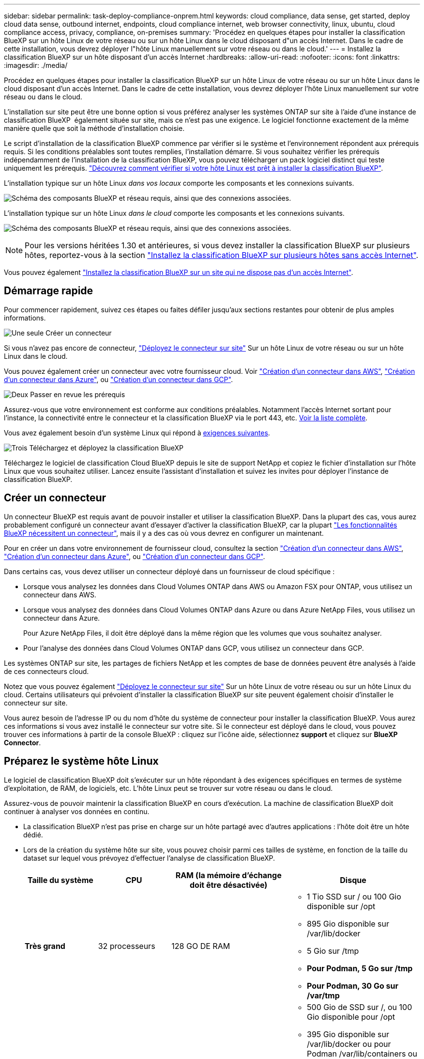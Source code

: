---
sidebar: sidebar 
permalink: task-deploy-compliance-onprem.html 
keywords: cloud compliance, data sense, get started, deploy cloud data sense, outbound internet, endpoints, cloud compliance internet, web browser connectivity, linux, ubuntu, cloud compliance access, privacy, compliance, on-premises 
summary: 'Procédez en quelques étapes pour installer la classification BlueXP sur un hôte Linux de votre réseau ou sur un hôte Linux dans le cloud disposant d"un accès Internet. Dans le cadre de cette installation, vous devrez déployer l"hôte Linux manuellement sur votre réseau ou dans le cloud.' 
---
= Installez la classification BlueXP sur un hôte disposant d'un accès Internet
:hardbreaks:
:allow-uri-read: 
:nofooter: 
:icons: font
:linkattrs: 
:imagesdir: ./media/


[role="lead"]
Procédez en quelques étapes pour installer la classification BlueXP sur un hôte Linux de votre réseau ou sur un hôte Linux dans le cloud disposant d'un accès Internet. Dans le cadre de cette installation, vous devrez déployer l'hôte Linux manuellement sur votre réseau ou dans le cloud.

L'installation sur site peut être une bonne option si vous préférez analyser les systèmes ONTAP sur site à l'aide d'une instance de classification BlueXP  également située sur site, mais ce n'est pas une exigence. Le logiciel fonctionne exactement de la même manière quelle que soit la méthode d'installation choisie.

Le script d'installation de la classification BlueXP commence par vérifier si le système et l'environnement répondent aux prérequis requis. Si les conditions préalables sont toutes remplies, l'installation démarre. Si vous souhaitez vérifier les prérequis indépendamment de l'installation de la classification BlueXP, vous pouvez télécharger un pack logiciel distinct qui teste uniquement les prérequis. link:task-test-linux-system.html["Découvrez comment vérifier si votre hôte Linux est prêt à installer la classification BlueXP"].

L'installation typique sur un hôte Linux _dans vos locaux_ comporte les composants et les connexions suivants.

image:diagram_deploy_onprem_overview.png["Schéma des composants BlueXP et réseau requis, ainsi que des connexions associées."]

L'installation typique sur un hôte Linux _dans le cloud_ comporte les composants et les connexions suivants.

image:diagram_deploy_onprem_cloud_instance.png["Schéma des composants BlueXP et réseau requis, ainsi que des connexions associées."]


NOTE: Pour les versions héritées 1.30 et antérieures, si vous devez installer la classification BlueXP sur plusieurs hôtes, reportez-vous à la section link:task-deploy-multi-host-install-dark-site.html["Installez la classification BlueXP sur plusieurs hôtes sans accès Internet"].

Vous pouvez également link:task-deploy-compliance-dark-site.html["Installez la classification BlueXP sur un site qui ne dispose pas d'un accès Internet"].



== Démarrage rapide

Pour commencer rapidement, suivez ces étapes ou faites défiler jusqu'aux sections restantes pour obtenir de plus amples informations.

.image:https://raw.githubusercontent.com/NetAppDocs/common/main/media/number-1.png["Une seule"] Créer un connecteur
[role="quick-margin-para"]
Si vous n'avez pas encore de connecteur, https://docs.netapp.com/us-en/bluexp-setup-admin/task-quick-start-connector-on-prem.html["Déployez le connecteur sur site"^] Sur un hôte Linux de votre réseau ou sur un hôte Linux dans le cloud.

[role="quick-margin-para"]
Vous pouvez également créer un connecteur avec votre fournisseur cloud. Voir https://docs.netapp.com/us-en/bluexp-setup-admin/task-quick-start-connector-aws.html["Création d'un connecteur dans AWS"^], https://docs.netapp.com/us-en/bluexp-setup-admin/task-quick-start-connector-azure.html["Création d'un connecteur dans Azure"^], ou https://docs.netapp.com/us-en/bluexp-setup-admin/task-quick-start-connector-google.html["Création d'un connecteur dans GCP"^].

.image:https://raw.githubusercontent.com/NetAppDocs/common/main/media/number-2.png["Deux"] Passer en revue les prérequis
[role="quick-margin-para"]
Assurez-vous que votre environnement est conforme aux conditions préalables. Notamment l'accès Internet sortant pour l'instance, la connectivité entre le connecteur et la classification BlueXP via le port 443, etc. <<Assurez un accès Internet sortant à partir de la classification BlueXP,Voir la liste complète>>.

[role="quick-margin-para"]
Vous avez également besoin d'un système Linux qui répond à <<Préparez le système hôte Linux,exigences suivantes>>.

.image:https://raw.githubusercontent.com/NetAppDocs/common/main/media/number-3.png["Trois"] Téléchargez et déployez la classification BlueXP
[role="quick-margin-para"]
Téléchargez le logiciel de classification Cloud BlueXP depuis le site de support NetApp et copiez le fichier d'installation sur l'hôte Linux que vous souhaitez utiliser. Lancez ensuite l'assistant d'installation et suivez les invites pour déployer l'instance de classification BlueXP.



== Créer un connecteur

Un connecteur BlueXP est requis avant de pouvoir installer et utiliser la classification BlueXP. Dans la plupart des cas, vous aurez probablement configuré un connecteur avant d'essayer d'activer la classification BlueXP, car la plupart https://docs.netapp.com/us-en/bluexp-setup-admin/concept-connectors.html["Les fonctionnalités BlueXP nécessitent un connecteur"], mais il y a des cas où vous devrez en configurer un maintenant.

Pour en créer un dans votre environnement de fournisseur cloud, consultez la section https://docs.netapp.com/us-en/bluexp-setup-admin/task-quick-start-connector-aws.html["Création d'un connecteur dans AWS"^], https://docs.netapp.com/us-en/bluexp-setup-admin/task-quick-start-connector-azure.html["Création d'un connecteur dans Azure"^], ou https://docs.netapp.com/us-en/bluexp-setup-admin/task-quick-start-connector-google.html["Création d'un connecteur dans GCP"^].

Dans certains cas, vous devez utiliser un connecteur déployé dans un fournisseur de cloud spécifique :

* Lorsque vous analysez les données dans Cloud Volumes ONTAP dans AWS ou Amazon FSX pour ONTAP, vous utilisez un connecteur dans AWS.
* Lorsque vous analysez des données dans Cloud Volumes ONTAP dans Azure ou dans Azure NetApp Files, vous utilisez un connecteur dans Azure.
+
Pour Azure NetApp Files, il doit être déployé dans la même région que les volumes que vous souhaitez analyser.

* Pour l'analyse des données dans Cloud Volumes ONTAP dans GCP, vous utilisez un connecteur dans GCP.


Les systèmes ONTAP sur site, les partages de fichiers NetApp et les comptes de base de données peuvent être analysés à l'aide de ces connecteurs cloud.

Notez que vous pouvez également https://docs.netapp.com/us-en/bluexp-setup-admin/task-quick-start-connector-on-prem.html["Déployez le connecteur sur site"^] Sur un hôte Linux de votre réseau ou sur un hôte Linux du cloud. Certains utilisateurs qui prévoient d'installer la classification BlueXP sur site peuvent également choisir d'installer le connecteur sur site.

Vous aurez besoin de l'adresse IP ou du nom d'hôte du système de connecteur pour installer la classification BlueXP. Vous aurez ces informations si vous avez installé le connecteur sur votre site. Si le connecteur est déployé dans le cloud, vous pouvez trouver ces informations à partir de la console BlueXP : cliquez sur l'icône aide, sélectionnez *support* et cliquez sur *BlueXP Connector*.



== Préparez le système hôte Linux

Le logiciel de classification BlueXP doit s'exécuter sur un hôte répondant à des exigences spécifiques en termes de système d'exploitation, de RAM, de logiciels, etc. L'hôte Linux peut se trouver sur votre réseau ou dans le cloud.

Assurez-vous de pouvoir maintenir la classification BlueXP en cours d'exécution. La machine de classification BlueXP doit continuer à analyser vos données en continu.

* La classification BlueXP n'est pas prise en charge sur un hôte partagé avec d'autres applications : l'hôte doit être un hôte dédié.
* Lors de la création du système hôte sur site, vous pouvez choisir parmi ces tailles de système, en fonction de la taille du dataset sur lequel vous prévoyez d'effectuer l'analyse de classification BlueXP.
+
[cols="17,17,27,31"]
|===
| Taille du système | CPU | RAM (la mémoire d'échange doit être désactivée) | Disque 


| *Très grand* | 32 processeurs | 128 GO DE RAM  a| 
** 1 Tio SSD sur / ou 100 Gio disponible sur /opt
** 895 Gio disponible sur /var/lib/docker
** 5 Gio sur /tmp
** *Pour Podman, 5 Go sur /tmp*
** *Pour Podman, 30 Go sur /var/tmp*




| *Grand* | 16 processeurs | 64 GO DE RAM  a| 
** 500 Gio de SSD sur /, ou 100 Gio disponible pour /opt
** 395 Gio disponible sur /var/lib/docker ou pour Podman /var/lib/containers ou pour Podman /var/lib/containers
** 5 Gio sur /tmp
** *Pour Podman, 5 Go sur /tmp*
** *Pour Podman, 30 Go sur /var/tmp*


|===
* Lors du déploiement d'une instance de calcul dans le cloud pour votre installation de classification BlueXP, nous vous recommandons de opter pour un système qui répond à la configuration requise pour les « grands » systèmes ci-dessus :
+
** *Type d'instance Amazon Elastic Compute Cloud (Amazon EC2)*: Nous recommandons "m6i.4xlarge". link:reference-instance-types.html#aws-instance-types["Consultez la section autres types d'instances AWS"^].
** *Taille de VM Azure*: Nous recommandons "Standard_D16s_v3". link:reference-instance-types.html#azure-instance-types["Consultez la section autres types d'instances Azure"^].
** *Type de machine GCP*: Nous recommandons "n2-standard-16". link:reference-instance-types.html#gcp-instance-types["Voir autres types d'instances GCP"^].


* *Autorisations de dossier UNIX* : les autorisations UNIX minimales suivantes sont requises :
+
[cols="25,25"]
|===
| Dossier | Autorisations minimales 


| /tmp | `rwxrwxrwt` 


| /opt | `rwxr-xr-x` 


| /var/lib/docker | `rwx------` 


| /usr/lib/systemd/system | `rwxr-xr-x` 
|===
* *Système d'exploitation* :
+
** Les systèmes d'exploitation suivants nécessitent l'utilisation du moteur de mise en conteneurs Docker :
+
*** Red Hat Enterprise Linux version 7.8 et 7.9
*** Ubuntu 22.04 (requiert la classification BlueXP version 1.23 ou supérieure)
*** Ubuntu 24.04 (nécessite la classification BlueXP  version 1.23 ou supérieure)


** Les systèmes d'exploitation suivants nécessitent l'utilisation du moteur de conteneur Podman et requièrent la classification BlueXP version 1.30 ou supérieure :
+
*** Red Hat Enterprise Linux version 8.8, 8.10, 9.0, 9.1, 9.2, 9.3, 9.4 et 9.5


** Les extensions vectorielles avancées (AVX2) doivent être activées sur le système hôte.


* *Gestion des abonnements Red Hat* : l'hôte doit être enregistré auprès de la gestion des abonnements Red Hat. S'il n'est pas enregistré, le système ne peut pas accéder aux référentiels pour mettre à jour les logiciels tiers requis pendant l'installation.
* *Logiciels supplémentaires* : vous devez installer les logiciels suivants sur l'hôte avant d'installer la classification BlueXP :
+
** En fonction du système d'exploitation que vous utilisez, vous devrez installer l'un des moteurs de mise en conteneurs :
+
*** Docker Engine version 19.3.1 ou supérieure. https://docs.docker.com/engine/install/["Voir les instructions d'installation"^].
*** Podman version 4 ou supérieure. Pour installer Podman, entrez (`sudo yum install podman netavark -y`).






* Python version 3.6 ou supérieure. https://www.python.org/downloads/["Voir les instructions d'installation"^].
+
** *Considérations NTP* : NetApp recommande de configurer le système de classification BlueXP pour utiliser un service NTP (Network Time Protocol). L'heure doit être synchronisée entre le système de classification BlueXP et le système BlueXP Connector.




* *Firesund considérations*: Si vous prévoyez d'utiliser `firewalld`, Nous vous recommandons de l'activer avant d'installer la classification BlueXP. Exécutez les commandes suivantes pour configurer `firewalld` Pour qu'il soit compatible avec la classification BlueXP :
+
....
firewall-cmd --permanent --add-service=http
firewall-cmd --permanent --add-service=https
firewall-cmd --permanent --add-port=80/tcp
firewall-cmd --permanent --add-port=8080/tcp
firewall-cmd --permanent --add-port=443/tcp
firewall-cmd --reload
....
+
Si vous prévoyez d'utiliser des hôtes de classification BlueXP supplémentaires comme nœuds d'analyse, ajoutez ces règles à votre système principal à ce moment :

+
....
firewall-cmd --permanent --add-port=2377/tcp
firewall-cmd --permanent --add-port=7946/udp
firewall-cmd --permanent --add-port=7946/tcp
firewall-cmd --permanent --add-port=4789/udp
....
+
Notez que vous devez redémarrer Docker ou Podman chaque fois que vous activez ou mettez à jour `firewalld` paramètres.




NOTE: L'adresse IP du système hôte de classification BlueXP ne peut pas être modifiée après l'installation.



== Assurez un accès Internet sortant à partir de la classification BlueXP

La classification BlueXP nécessite un accès Internet sortant. Si votre réseau physique ou virtuel utilise un serveur proxy pour l'accès à Internet, assurez-vous que l'instance de classification BlueXP dispose d'un accès Internet sortant pour contacter les terminaux suivants.

[cols="43,57"]
|===
| Terminaux | Objectif 


| \https://api.bluexp.netapp.com | Communication avec le service BlueXP, qui inclut les comptes NetApp. 


| \https://netapp-cloud-account.auth0.com \https://auth0.com | Communication avec le site Web BlueXP pour l'authentification centralisée des utilisateurs. 


| \https://support.compliance.api.bluexp.netapp.com/ \https://hub.docker.com \https://auth.docker.io \https://registry-1.docker.io \https://index.docker.io/ \https://dseasb33srnrn.cloudfront.net/ \https://production.cloudflare.docker.com/ | Permet d'accéder aux images logicielles, aux manifestes, aux modèles et à l'envoi de journaux et de mesures. 


| \https://support.compliance.api.bluexp.netapp.com/ | Permet à NetApp de diffuser des données à partir d'enregistrements d'audit. 


| \https://github.com/docker \https://download.docker.com | Fournit les packages prérequis pour l'installation de docker. 


| \http://packages.ubuntu.com/
\http://archive.ubuntu.com | Fournit les packages prérequis pour l'installation d'Ubuntu. 
|===


== Vérifiez que tous les ports requis sont activés

Vous devez vous assurer que tous les ports requis sont ouverts pour la communication entre le connecteur, la classification BlueXP, Active Directory et vos sources de données.

[cols="25,25,50"]
|===
| Type de connexion | Ports | Description 


| Classification de Connector <> BlueXP | 8080 (TCP), 443 (TCP) et 80. 9000 | Les règles de pare-feu ou de routage du connecteur doivent autoriser le trafic entrant et sortant via le port 443 vers et depuis l'instance de classification BlueXP. Assurez-vous que le port 8080 est ouvert pour voir la progression de l'installation dans BlueXP. Si un pare-feu est utilisé sur l'hôte Linux, le port 9000 est requis pour les processus internes d'un serveur Ubuntu. 


| Connecteur <> cluster ONTAP (NAS) | 443 (TCP)  a| 
BlueXP détecte les clusters ONTAP via HTTPS. Si vous utilisez des stratégies de pare-feu personnalisées, elles doivent répondre aux exigences suivantes :

* L'hôte du connecteur doit autoriser l'accès HTTPS sortant via le port 443. Si le connecteur est dans le cloud, toutes les communications sortantes sont autorisées par le pare-feu ou les règles de routage prédéfinies.
* Le cluster ONTAP doit autoriser l'accès HTTPS entrant via le port 443. La stratégie de pare-feu " mgmt " par défaut permet l'accès HTTPS entrant à partir de toutes les adresses IP. Si vous avez modifié cette stratégie par défaut ou si vous avez créé votre propre stratégie de pare-feu, vous devez associer le protocole HTTPS à cette politique et activer l'accès à partir de l'hôte du connecteur.




| Classification BlueXP <> cluster ONTAP  a| 
* Pour NFS - 111 (TCP/UDP) et 2049 (TCP/UDP)
* Pour CIFS - 139 (TCP/UDP) et 445 (TCP/UDP)

 a| 
La classification BlueXP nécessite une connexion réseau à chaque sous-réseau Cloud Volumes ONTAP ou système ONTAP sur site. Les pare-feu ou les règles de routage pour Cloud Volumes ONTAP doivent autoriser les connexions entrantes à partir de l'instance de classification BlueXP.

Assurez-vous que les ports suivants sont ouverts pour l'instance de classification BlueXP :

* Pour NFS - 111 et 2049
* Pour CIFS : 139 et 445


Les règles d'exportation des volumes NFS doivent autoriser l'accès à partir de l'instance de classification BlueXP.



| Classification BlueXP <> Active Directory | 389 (TCP ET UDP), 636 (TCP), 3268 (TCP) ET 3269 (TCP)  a| 
Un Active Directory doit déjà être configuré pour les utilisateurs de votre entreprise. De plus, la classification BlueXP requiert des informations d'identification Active Directory pour analyser les volumes CIFS.

Vous devez disposer des informations pour Active Directory :

* Adresse IP du serveur DNS ou adresses IP multiples
* Nom d'utilisateur et mot de passe du serveur
* Nom de domaine (nom Active Directory)
* Que vous utilisiez ou non le protocole LDAP sécurisé (LDAPS)
* Port serveur LDAP (généralement 389 pour LDAP et 636 pour LDAP sécurisé)


|===


== Installez la classification BlueXP sur l'hôte Linux

Pour les configurations standard, le logiciel est installé sur un système hôte unique. <<Installation à un seul hôte pour les configurations courantes,Découvrez ces étapes ici>>.

image:diagram_deploy_onprem_single_host_internet.png["Un diagramme illustrant l'emplacement des sources de données que vous pouvez analyser avec une seule instance de classification BlueXP déployée sur site avec un accès Internet."]

Voir <<Préparez le système hôte Linux,Préparation du système hôte Linux>> et <<Assurez un accès Internet sortant à partir de la classification BlueXP,Vérification des prérequis>> Liste complète des exigences avant de déployer la classification BlueXP.

Les mises à niveau du logiciel de classification BlueXP sont automatisées tant que l'instance dispose d'une connectivité Internet.


NOTE: La classification BlueXP est actuellement incapable d'analyser les compartiments S3, Azure NetApp Files ou FSX pour ONTAP lorsque le logiciel est installé sur site. Dans ce cas, vous devrez déployer un connecteur et une instance séparés de la classification BlueXP dans le cloud et https://docs.netapp.com/us-en/bluexp-setup-admin/concept-connectors.html["Basculer entre les connecteurs"^] pour les différentes sources de données.



=== Installation à un seul hôte pour les configurations courantes

Étudiez la configuration requise et suivez les étapes ci-dessous lors de l'installation du logiciel de classification BlueXP sur un hôte sur site unique.

https://youtu.be/XiPLaJpfJEI["Regardez cette vidéo"^] Pour savoir comment installer la classification BlueXP .

Notez que toutes les activités d'installation sont consignées lors de l'installation de la classification BlueXP. Si vous rencontrez des problèmes lors de l'installation, vous pouvez afficher le contenu du journal d'audit d'installation. Il est écrit dans `/opt/netapp/install_logs/`. link:task-audit-data-sense-actions.html["Pour en savoir plus, cliquez ici"].

.Avant de commencer
* Vérifiez que votre système Linux est conforme à la <<Préparez le système hôte Linux,configuration requise pour l'hôte>>.
* Vérifiez que le système dispose des deux packages logiciels prérequis installés (Docker Engine ou Podman et Python 3).
* Assurez-vous que vous disposez des privilèges root sur le système Linux.
* Si vous utilisez un proxy pour accéder à Internet :
+
** Vous aurez besoin des informations du serveur proxy (adresse IP ou nom d'hôte, port de connexion, schéma de connexion : https ou http, nom d'utilisateur et mot de passe).
** Si le proxy effectue l'interception TLS, vous devez connaître le chemin d'accès au système de classification BlueXP Linux où sont stockés les certificats TLS CA.
** Le proxy doit être non transparent. BlueXP  classificaiton ne prend actuellement pas en charge les proxys transparents.
** L'utilisateur doit être un utilisateur local. Les utilisateurs du domaine ne sont pas pris en charge.


* Vérifiez que votre environnement hors ligne répond aux besoins <<Assurez un accès Internet sortant à partir de la classification BlueXP,autorisations et connectivité>>.


.Étapes
. Téléchargez le logiciel de classification BlueXP depuis le https://mysupport.netapp.com/site/products/all/details/cloud-data-sense/downloads-tab/["Site de support NetApp"^]. Le fichier que vous devez sélectionner est nommé *DATASESNSE-INSTALLER-<version>.tar.gz*.
. Copiez le fichier d'installation sur l'hôte Linux que vous envisagez d'utiliser (à l'aide de `scp` ou une autre méthode).
. Décompressez le fichier d'installation sur la machine hôte, par exemple :
+
[source, cli]
----
tar -xzf DATASENSE-INSTALLER-V1.25.0.tar.gz
----
. Dans BlueXP, sélectionnez *gouvernance > Classification*.
. Sélectionnez *Déployer la classification sur site ou dans le cloud*.
+
image:screenshot-deploy-classification.png["Capture d'écran de sélection du bouton pour activer la classification BlueXP."]

. Selon que vous installez la classification BlueXP sur une instance préparée dans le cloud ou sur une instance préparée dans votre environnement sur site, cliquez sur le bouton *Deploy* approprié pour démarrer l'installation de la classification BlueXP.
+
image:screenshot_cloud_compliance_deploy_onprem.png["Capture d'écran de sélection du bouton pour déployer la classification BlueXP sur une machine dans le cloud ou sur site."]

. La boîte de dialogue _Deploy Data Sense on local_ s'affiche. Copiez la commande fournie (par exemple : `sudo ./install.sh -a 12345 -c 27AG75 -t 2198qq`) et collez-le dans un fichier texte pour pouvoir l'utiliser ultérieurement. Cliquez ensuite sur *Fermer* pour fermer la boîte de dialogue.
. Sur la machine hôte, entrez la commande que vous avez copiée, puis suivez une série d'invites, ou vous pouvez fournir la commande complète incluant tous les paramètres requis comme arguments de ligne de commande.
+
Notez que le programme d'installation effectue une pré-vérification pour s'assurer que votre système et vos exigences réseau sont en place pour une installation réussie. https://youtu.be/5ONowfPWkFs["Regardez cette vidéo"^] pour comprendre les messages de pré-vérification et les implications.

+
[cols="50a,50"]
|===
| Entrez les paramètres comme demandé : | Saisissez la commande complète : 


 a| 
.. Collez la commande que vous avez copiée à partir de l'étape 7 :
`sudo ./install.sh -a <account_id> -c <client_id> -t <user_token>`
+
Si vous installez sur une instance cloud (pas sur site), ajoutez `--manual-cloud-install <cloud_provider>`.

.. Entrez l'adresse IP ou le nom d'hôte de la machine hôte de classification BlueXP afin qu'elle soit accessible par le système de connecteurs.
.. Entrez l'adresse IP ou le nom d'hôte de la machine hôte du connecteur BlueXP afin que le système de classification BlueXP puisse y accéder.
.. Entrez les détails du proxy comme vous y êtes invité. Si votre connecteur BlueXP utilise déjà un proxy, il n'est pas nécessaire de saisir à nouveau ces informations ici, car la classification BlueXP utilisera automatiquement le proxy utilisé par le connecteur.

| Vous pouvez également créer l'ensemble de la commande à l'avance, en fournissant les paramètres d'hôte et de proxy nécessaires :
`sudo ./install.sh -a <account_id> -c <client_id> -t <user_token> --host <ds_host> --manager-host <cm_host> --manual-cloud-install <cloud_provider> --proxy-host <proxy_host> --proxy-port <proxy_port> --proxy-scheme <proxy_scheme> --proxy-user <proxy_user> --proxy-password <proxy_password> --cacert-folder-path <ca_cert_dir>` 
|===
+
Valeurs variables :

+
** _Account_ID_ = ID du compte NetApp
** _Client_ID_ = connecteur client ID (ajoutez le suffixe "clients" à l'ID client s'il n'y en a pas déjà)
** _User_token_ = jeton d'accès utilisateur JWT
** _Ds_host_ = adresse IP ou nom d'hôte du système de classification BlueXP Linux.
** _Cm_host_ = adresse IP ou nom d'hôte du système de connecteurs BlueXP.
** _Cloud_Provider_ = lors de l'installation sur une instance cloud, entrez « AWS », « Azure » ou « GCP » en fonction du fournisseur de cloud.
** _Proxy_host_ = IP ou nom d'hôte du serveur proxy si l'hôte est derrière un serveur proxy.
** _Proxy_port_ = Port pour se connecter au serveur proxy (80 par défaut).
** _Proxy_schéma_ = schéma de connexion : https ou http (par défaut : http).
** _Proxy_user_ = utilisateur authentifié pour se connecter au serveur proxy, si une authentification de base est requise. L'utilisateur doit être un utilisateur local - les utilisateurs de domaine ne sont pas pris en charge.
** _Proxy_password_ = Mot de passe pour le nom d'utilisateur que vous avez spécifié.
** _Ca_cert_dir_ = chemin du système de classification BlueXP Linux contenant des bundles de certificats TLS CA supplémentaires. Requis uniquement si le proxy effectue une interception TLS.




.Résultat
Le programme d'installation de classification BlueXP installe les packages, enregistre l'installation et installe la classification BlueXP. L'installation peut prendre entre 10 et 20 minutes.

En cas de connectivité sur le port 8080 entre la machine hôte et l'instance de connecteur, vous verrez la progression de l'installation dans l'onglet de classification BlueXP.

.Et la suite
Dans la page Configuration, vous pouvez sélectionner les sources de données à numériser.
